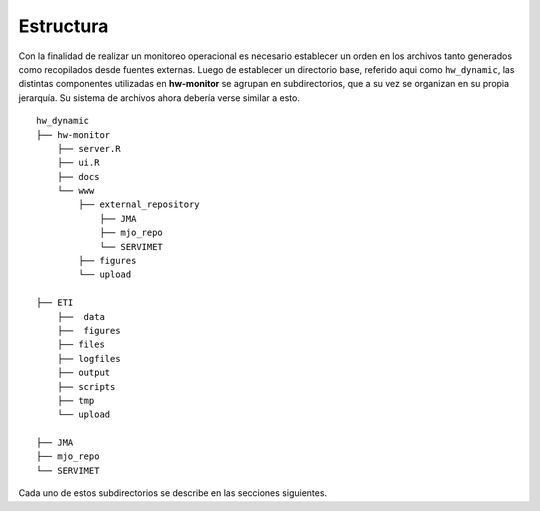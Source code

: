 ****
Estructura
****

.. Estructura:

Con la finalidad de realizar un monitoreo operacional es necesario establecer un orden en los archivos tanto generados como recopilados desde fuentes externas. Luego de establecer un directorio base, referido aqui como ``hw_dynamic``, las distintas componentes utilizadas en **hw-monitor** se agrupan en subdirectorios, que a su vez se organizan en su propia jerarquía. Su sistema de archivos ahora debería verse similar a esto. ::

   hw_dynamic
   ├── hw-monitor
       ├── server.R
       ├── ui.R
       ├── docs
       └── www
           ├── external_repository
               ├── JMA
               ├── mjo_repo
               └── SERVIMET
           ├── figures
           └── upload

   ├── ETI
       ├──  data
       ├──  figures
       ├── files
       ├── logfiles
       ├── output
       ├── scripts
       ├── tmp
       └── upload
   
   ├── JMA
   ├── mjo_repo
   └── SERVIMET

Cada uno de estos subdirectorios se describe en las secciones siguientes.
